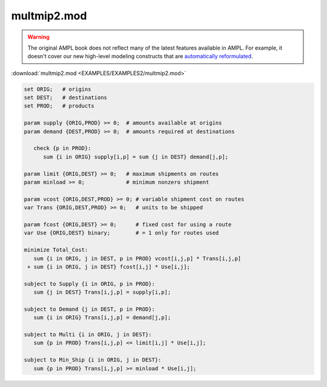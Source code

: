 multmip2.mod
============


.. warning::
    The original AMPL book does not reflect many of the latest features available in AMPL.
    For example, it doesn't cover our new high-level modeling constructs that are `automatically reformulated <https://mp.ampl.com/model-guide.html>`_.

:download:`multmip2.mod <EXAMPLES/EXAMPLES2/multmip2.mod>`

.. code-block:: ampl

    set ORIG;   # origins
    set DEST;   # destinations
    set PROD;   # products
    
    param supply {ORIG,PROD} >= 0;  # amounts available at origins
    param demand {DEST,PROD} >= 0;  # amounts required at destinations
    
       check {p in PROD}:
          sum {i in ORIG} supply[i,p] = sum {j in DEST} demand[j,p];
    
    param limit {ORIG,DEST} >= 0;   # maximum shipments on routes
    param minload >= 0;             # minimum nonzero shipment
    
    param vcost {ORIG,DEST,PROD} >= 0; # variable shipment cost on routes
    var Trans {ORIG,DEST,PROD} >= 0;   # units to be shipped
    
    param fcost {ORIG,DEST} >= 0;      # fixed cost for using a route
    var Use {ORIG,DEST} binary;        # = 1 only for routes used
    
    minimize Total_Cost:
       sum {i in ORIG, j in DEST, p in PROD} vcost[i,j,p] * Trans[i,j,p]
     + sum {i in ORIG, j in DEST} fcost[i,j] * Use[i,j];
    
    subject to Supply {i in ORIG, p in PROD}:
       sum {j in DEST} Trans[i,j,p] = supply[i,p];
    
    subject to Demand {j in DEST, p in PROD}:
       sum {i in ORIG} Trans[i,j,p] = demand[j,p];
    
    subject to Multi {i in ORIG, j in DEST}:
       sum {p in PROD} Trans[i,j,p] <= limit[i,j] * Use[i,j];
    
    subject to Min_Ship {i in ORIG, j in DEST}:
       sum {p in PROD} Trans[i,j,p] >= minload * Use[i,j];
